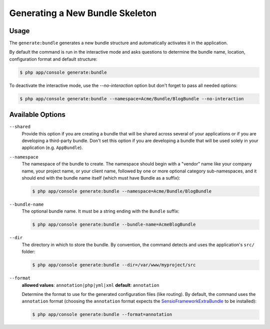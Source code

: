 Generating a New Bundle Skeleton
================================

Usage
-----

The ``generate:bundle`` generates a new bundle structure and automatically
activates it in the application.

By default the command is run in the interactive mode and asks questions to
determine the bundle name, location, configuration format and default
structure:

.. code-block:: bash

    $ php app/console generate:bundle

To deactivate the interactive mode, use the `--no-interaction` option but don't
forget to pass all needed options:

.. code-block:: bash

    $ php app/console generate:bundle --namespace=Acme/Bundle/BlogBundle --no-interaction

Available Options
-----------------

``--shared``
    Provide this option if you are creating a bundle that will be shared across
    several of your applications or if you are developing a third-party bundle.
    Don't set this option if you are developing a bundle that will be used
    solely in your application (e.g. ``AppBundle``).

``--namespace``
    The namespace of the bundle to create. The namespace should begin with
    a "vendor" name like your company name, your project name, or your client
    name, followed by one or more optional category sub-namespaces, and it
    should end with the bundle name itself (which must have Bundle as a suffix):

    .. code-block:: bash

        $ php app/console generate:bundle --namespace=Acme/Bundle/BlogBundle

``--bundle-name``
    The optional bundle name. It must be a string ending with the ``Bundle``
    suffix:

    .. code-block:: bash

        $ php app/console generate:bundle --bundle-name=AcmeBlogBundle

``--dir``
    The directory in which to store the bundle. By convention, the command
    detects and uses the application's ``src/`` folder:

    .. code-block:: bash

        $ php app/console generate:bundle --dir=/var/www/myproject/src

``--format``
    **allowed values**: ``annotation|php|yml|xml`` **default**: ``annotation``

    Determine the format to use for the generated configuration files (like
    routing). By default, the command uses the ``annotation`` format (choosing
    the ``annotation`` format expects the `SensioFrameworkExtraBundle`_ to
    be installed):

    .. code-block:: bash

        $ php app/console generate:bundle --format=annotation

.. _`SensioFrameworkExtraBundle`: http://symfony.com/doc/master/bundles/SensioFrameworkExtraBundle/index.html
